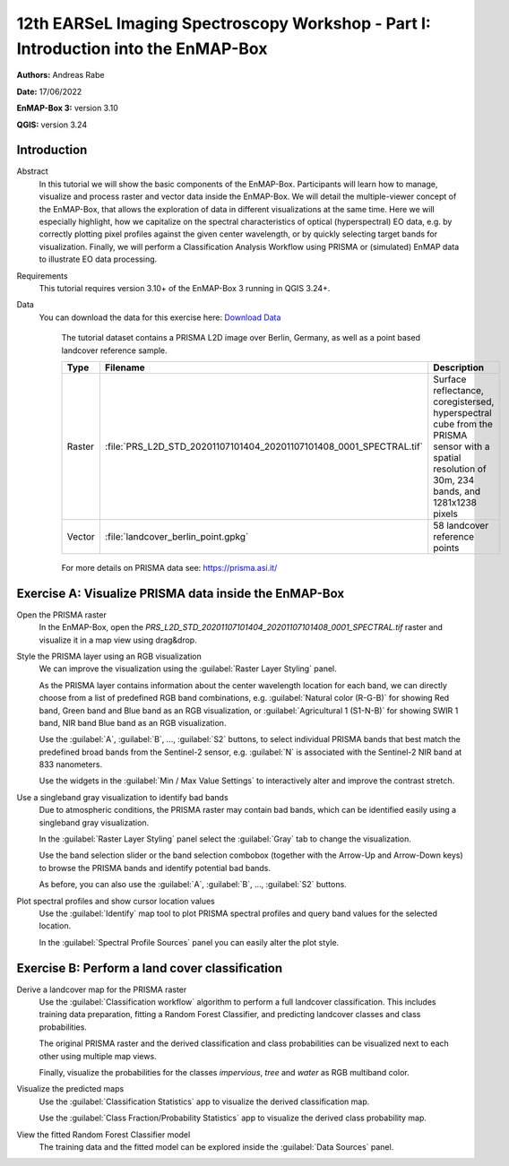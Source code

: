 

.. _tutorial_earsel_part1:

12th EARSeL Imaging Spectroscopy Workshop - Part I: Introduction into the EnMAP-Box
###################################################################################

**Authors:**  Andreas Rabe

**Date:** 17/06/2022

**EnMAP-Box 3:** version 3.10

**QGIS:** version 3.24

Introduction
************

Abstract
    In this tutorial we will show the basic components of the EnMAP-Box.
    Participants will learn how to manage, visualize and process raster and vector data inside the EnMAP-Box.
    We will detail the multiple-viewer concept of the EnMAP-Box, that allows the exploration of data in different
    visualizations at the same time.
    Here we will especially highlight, how we capitalize on the spectral characteristics of optical (hyperspectral)
    EO data, e.g. by correctly plotting pixel profiles against the given center wavelength,
    or by quickly selecting target bands for visualization. Finally, we will perform a Classification Analysis Workflow
    using PRISMA or (simulated) EnMAP data to illustrate EO data processing.

Requirements
    This tutorial requires version 3.10+ of the EnMAP-Box 3 running in QGIS 3.24+.

Data
   You can download the data for this exercise here: `Download Data <https://box.hu-berlin.de/f/2ecf8943d6fa4474bf38/?dl=1>`_

    The tutorial dataset contains a PRISMA L2D image over Berlin, Germany,
    as well as a point based landcover reference sample.

    .. csv-table::
       :header-rows: 1
       :delim: ;
       :widths: auto

       Type; Filename; Description
       Raster; :file:`PRS_L2D_STD_20201107101404_20201107101408_0001_SPECTRAL.tif`; Surface reflectance, coregistersed, hyperspectral cube from the PRISMA sensor with a spatial resolution of 30m, 234 bands, and 1281x1238 pixels
       Vector; :file:`landcover_berlin_point.gpkg`; 58 landcover reference points

    .. figure:: img/dataset.png
       :width: 99%
       :align: center

    For more details on PRISMA data see: https://prisma.asi.it/

Exercise A: Visualize PRISMA data inside the EnMAP-Box
******************************************************

Open the PRISMA raster
    In the EnMAP-Box, open the `PRS_L2D_STD_20201107101404_20201107101408_0001_SPECTRAL.tif` raster and visualize it
    in a map view using drag&drop.

    ..  youtube:: 8b-tXI1CjGE
        :width: 100%
        :privacy_mode:

Style the PRISMA layer using an RGB visualization
    We can improve the visualization using the :guilabel:`Raster Layer Styling` panel.

    As the PRISMA layer contains information about the center wavelength location for each band,
    we can directly choose from a list of predefined RGB band combinations,
    e.g. :guilabel:`Natural color (R-G-B)` for showing Red band, Green band and Blue band as an RGB visualization,
    or :guilabel:`Agricultural 1 (S1-N-B)` for showing SWIR 1 band, NIR band Blue band as an RGB visualization.

    Use the :guilabel:`A`, :guilabel:`B`, ..., :guilabel:`S2` buttons, to select individual PRISMA bands that best match the predefined
    broad bands from the Sentinel-2 sensor, e.g. :guilabel:`N` is associated with the Sentinel-2 NIR band at 833 nanometers.

    Use the widgets in the :guilabel:`Min / Max Value Settings` to interactively alter and improve the contrast
    stretch.

    ..  youtube:: EaNgKuZLW_A
        :width: 100%
        :privacy_mode:

Use a singleband gray visualization to identify bad bands
    Due to atmospheric conditions, the PRISMA raster may contain bad bands,
    which can be identified easily using a singleband gray visualization.

    In the :guilabel:`Raster Layer Styling` panel select the :guilabel:`Gray` tab to change the visualization.

    Use the band selection slider or the band selection combobox (together with the Arrow-Up and Arrow-Down keys)
    to browse the PRISMA bands and identify potential bad bands.

    As before, you can also use the :guilabel:`A`, :guilabel:`B`, ..., :guilabel:`S2` buttons.

    ..  youtube:: nW_mc_ocxDc
        :width: 100%
        :privacy_mode:

Plot spectral profiles and show cursor location values
    Use the :guilabel:`Identify` map tool to plot PRISMA spectral profiles and query band values for the selected
    location.

    In the :guilabel:`Spectral Profile Sources` panel you can easily alter the plot style.

    ..  youtube:: N_MCiejwrEs
        :width: 100%
        :privacy_mode:

Exercise B: Perform a land cover classification
***********************************************

Derive a landcover map for the PRISMA raster
    Use the :guilabel:`Classification workflow` algorithm to perform a full landcover classification.
    This includes training data preparation, fitting a Random Forest Classifier, and predicting landcover classes
    and class probabilities.

    The original PRISMA raster and the derived classification and class probabilities can be visualized next to each
    other using multiple map views.

    Finally, visualize the probabilities for the classes `impervious`, `tree` and `water` as RGB multiband color.

    ..  youtube:: 9fk-Wzhmq8A
        :width: 100%
        :privacy_mode:

Visualize the predicted maps
    Use the :guilabel:`Classification Statistics` app to visualize the derived classification map.

    ..  youtube:: Ps4sivJRepI
        :width: 100%
        :privacy_mode:

    Use the :guilabel:`Class Fraction/Probability Statistics` app to visualize the derived class probability map.

    ..  youtube:: B5awkQwdLek
        :width: 100%
        :privacy_mode:

View the fitted Random Forest Classifier model
    The training data and the fitted model can be explored inside the :guilabel:`Data Sources` panel.

    ..  youtube:: nC82b_TS7uY
        :width: 100%
        :privacy_mode: